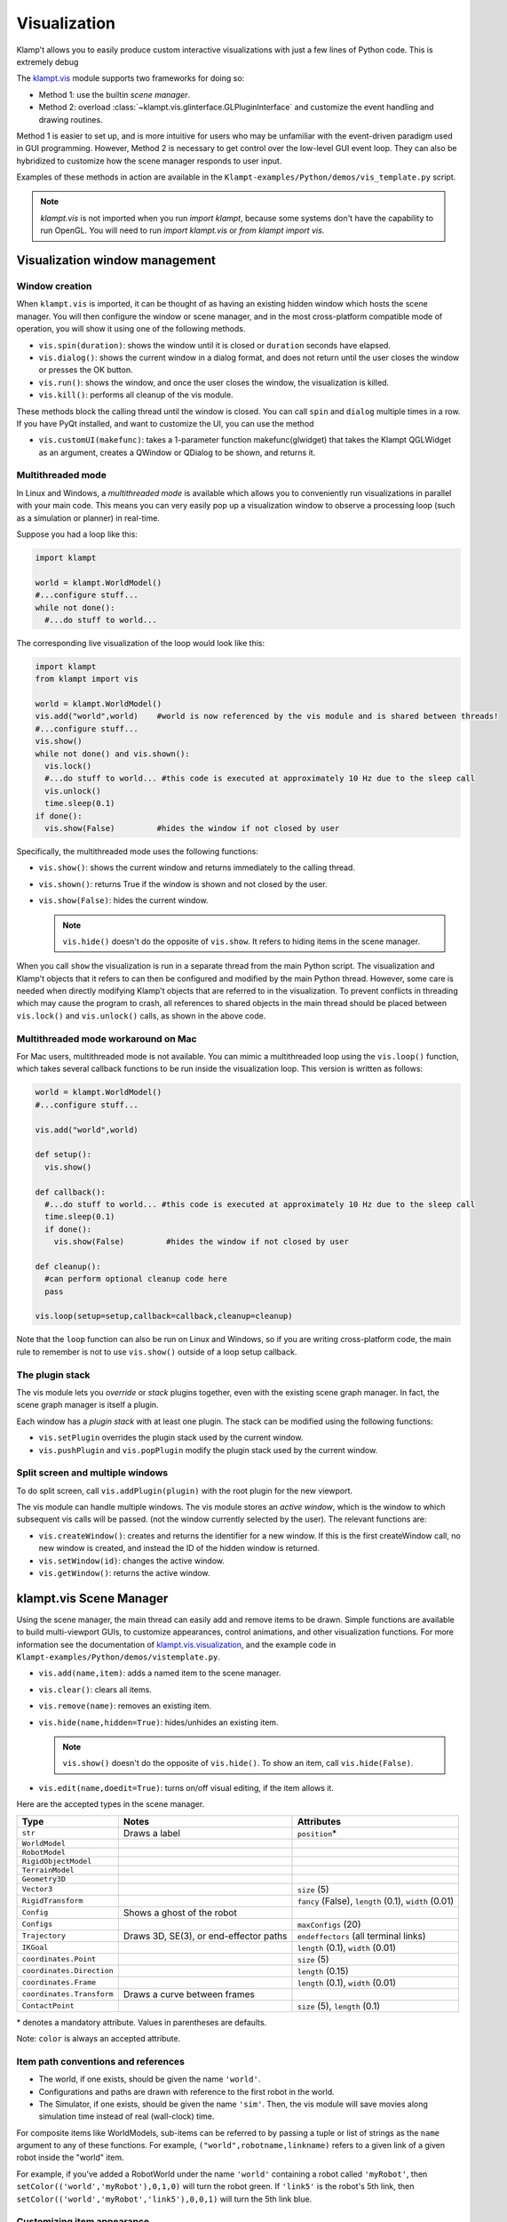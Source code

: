 Visualization
=============================

Klamp't allows you to easily produce custom interactive visualizations
with just a few lines of Python code.  This is extremely debug

The `klampt.vis <klampt.vis.html>`__ module supports two frameworks for
doing so:

-  Method 1: use the builtin *scene manager*.
-  Method 2: overload
   :class:`~klampt.vis.glinterface.GLPluginInterface`
   and customize the event handling and drawing routines.

Method 1 is easier to set up, and is more intuitive for users who may be
unfamiliar with the event-driven paradigm used in GUI programming.
However, Method 2 is necessary to get control over the low-level GUI
event loop. They can also be hybridized to customize how the scene
manager responds to user input.

Examples of these methods in action are available in the
``Klampt-examples/Python/demos/vis_template.py`` script.

.. note::
    `klampt.vis` is not imported when you run `import klampt`, because some
    systems don't have the capability to run OpenGL.  You will need to run
    `import klampt.vis` or `from klampt import vis`.

Visualization window management
--------------------------------

Window creation
~~~~~~~~~~~~~~~~~~~~~~~~~~~~~

When ``klampt.vis`` is imported, it can be thought of as
having an existing hidden window which hosts the scene manager. You will
then configure the window or scene manager, and in the most cross-platform
compatible mode of operation, you will show it using one
of the following methods.

-  ``vis.spin(duration)``: shows the window until it is closed or
   ``duration`` seconds have elapsed.
-  ``vis.dialog()``: shows the current window in a dialog format, and does
   not return until the user closes the window or presses the OK button.
-  ``vis.run()``: shows the window, and once the user closes the window,
   the visualization is killed.
-  ``vis.kill()``: performs all cleanup of the vis module.

These methods block the calling thread until the window is closed.
You can call ``spin`` and ``dialog`` multiple times in a row.  If you have PyQt
installed, and want to customize the UI, you can use the method

-  ``vis.customUI(makefunc)``: takes a 1-parameter function
   makefunc(glwidget) that takes the Klampt QGLWidget as an argument,
   creates a QWindow or QDialog to be shown, and returns it.

Multithreaded mode
~~~~~~~~~~~~~~~~~~~

In Linux and Windows, a *multithreaded mode* is available which allows you
to conveniently run visualizations in parallel with your main code.  This
means you can very easily pop up a visualization window to observe a
processing loop (such as a simulation or planner) in real-time.

Suppose you had a loop like this:

.. code:: python

    import klampt
    
    world = klampt.WorldModel()
    #...configure stuff...
    while not done():
      #...do stuff to world... 

The corresponding live visualization of the loop would look like this:

.. code:: python

    import klampt
    from klampt import vis

    world = klampt.WorldModel()
    vis.add("world",world)    #world is now referenced by the vis module and is shared between threads!
    #...configure stuff...
    vis.show()
    while not done() and vis.shown():
      vis.lock()
      #...do stuff to world... #this code is executed at approximately 10 Hz due to the sleep call
      vis.unlock()
      time.sleep(0.1)
    if done():
      vis.show(False)         #hides the window if not closed by user

Specifically, the multithreaded mode uses the following functions:

-  ``vis.show()``: shows the current window and returns immediately to
   the calling thread.
-  ``vis.shown()``: returns True if the window is shown and not closed
   by the user.
-  ``vis.show(False)``: hides the current window.

   .. note::

      ``vis.hide()`` doesn't do the opposite of ``vis.show``.  It refers to
      hiding items in the scene manager.

When you call ``show`` the visualization is run in a separate thread from
the main Python script. The visualization and Klamp't objects that it refers to can then be
configured and modified by the main Python thread. However, some care is
needed when directly modifying Klamp't objects that are referred to in
the visualization. To prevent conflicts in threading which may cause the
program to crash, all references to shared objects in the main thread
should be placed between ``vis.lock()`` and ``vis.unlock()`` calls, as shown
in the above code.

Multithreaded mode workaround on Mac
~~~~~~~~~~~~~~~~~~~~~~~~~~~~~~~~~~~~~~

For Mac users, multithreaded mode is not available.  You can mimic a
multithreaded loop using the ``vis.loop()`` function, which takes several
callback functions to be run inside the visualization loop.  This version
is written as follows:

.. code:: python

    world = klampt.WorldModel()
    #...configure stuff...

    vis.add("world",world)

    def setup():
      vis.show()

    def callback():
      #...do stuff to world... #this code is executed at approximately 10 Hz due to the sleep call
      time.sleep(0.1)
      if done():
        vis.show(False)         #hides the window if not closed by user

    def cleanup():
      #can perform optional cleanup code here
      pass

    vis.loop(setup=setup,callback=callback,cleanup=cleanup)

Note that the ``loop`` function can also be run on Linux and Windows, so
if you are writing cross-platform code, the main rule to remember is not to use
``vis.show()`` outside of a loop setup callback.



The plugin stack
~~~~~~~~~~~~~~~~~

The vis module lets you *override* or *stack* plugins together,
even with the existing scene graph manager. In fact, the scene graph
manager is itself a plugin. 

Each window has a *plugin stack* with at least one plugin.
The stack can be modified using the following functions:

-  ``vis.setPlugin`` overrides the plugin stack used by the current
   window.
-  ``vis.pushPlugin`` and ``vis.popPlugin`` modify the plugin stack used
   by the current window.


Split screen and multiple windows
~~~~~~~~~~~~~~~~~~~~~~~~~~~~~~~~~

To do split screen, call ``vis.addPlugin(plugin)`` with the root plugin
for the new viewport.

The vis module can handle multiple windows. The vis module stores an
*active window*, which is the window to which subsequent vis calls will
be passed. (not the window currently selected by the user). The relevant
functions are:

-  ``vis.createWindow()``: creates and returns the identifier for a new
   window. If this is the first createWindow call, no new window is
   created, and instead the ID of the hidden window is returned.
-  ``vis.setWindow(id)``: changes the active window.
-  ``vis.getWindow()``: returns the active window.




klampt.vis Scene Manager
-------------------------

Using the scene manager, the main thread can easily add and remove items
to be drawn. Simple functions are available to build multi-viewport
GUIs, to customize appearances, control animations, and other
visualization functions. For more information see the documentation of
`klampt.vis.visualization <klampt.vis.html>`__,
and the example code in
``Klampt-examples/Python/demos/vistemplate.py``.

-  ``vis.add(name,item)``: adds a named item to the scene manager.
-  ``vis.clear()``: clears all items.
-  ``vis.remove(name)``: removes an existing item.
-  ``vis.hide(name,hidden=True)``: hides/unhides an existing item.

   .. note::
      ``vis.show()`` doesn't do the opposite of ``vis.hide()``.  To
      show an item, call ``vis.hide(False)``.

-  ``vis.edit(name,doedit=True)``: turns on/off visual editing, if the
   item allows it.

Here are the accepted types in the scene manager.

+-----------------------------+------------------------------------------+------------------------------------------+
|    Type                     | Notes                                    | Attributes                               |
+=============================+==========================================+==========================================+
| ``str``                     | Draws a label                            | ``position``\*                           |
+-----------------------------+------------------------------------------+------------------------------------------+
| ``WorldModel``              |                                          |                                          |
+-----------------------------+------------------------------------------+------------------------------------------+
| ``RobotModel``              |                                          |                                          |
+-----------------------------+------------------------------------------+------------------------------------------+
| ``RigidObjectModel``        |                                          |                                          |
+-----------------------------+------------------------------------------+------------------------------------------+
| ``TerrainModel``            |                                          |                                          |
+-----------------------------+------------------------------------------+------------------------------------------+
| ``Geometry3D``              |                                          |                                          |
+-----------------------------+------------------------------------------+------------------------------------------+
| ``Vector3``                 |                                          | ``size`` (5)                             |
+-----------------------------+------------------------------------------+------------------------------------------+
| ``RigidTransform``          |                                          | ``fancy`` (False), ``length`` (0.1),     |
|                             |                                          | ``width`` (0.01)                         |
+-----------------------------+------------------------------------------+------------------------------------------+
| ``Config``                  | Shows a ghost of the robot               |                                          |
+-----------------------------+------------------------------------------+------------------------------------------+
| ``Configs``                 |                                          | ``maxConfigs`` (20)                      |
+-----------------------------+------------------------------------------+------------------------------------------+
| ``Trajectory``              | Draws 3D, SE(3), or end-effector paths   | ``endeffectors`` (all terminal links)    |
+-----------------------------+------------------------------------------+------------------------------------------+
| ``IKGoal``                  |                                          | ``length`` (0.1), ``width`` (0.01)       |
+-----------------------------+------------------------------------------+------------------------------------------+
| ``coordinates.Point``       |                                          | ``size`` (5)                             |
+-----------------------------+------------------------------------------+------------------------------------------+
| ``coordinates.Direction``   |                                          | ``length`` (0.15)                        |
+-----------------------------+------------------------------------------+------------------------------------------+
| ``coordinates.Frame``       |                                          | ``length`` (0.1), ``width`` (0.01)       |
+-----------------------------+------------------------------------------+------------------------------------------+
| ``coordinates.Transform``   | Draws a curve between frames             |                                          |
+-----------------------------+------------------------------------------+------------------------------------------+
| ``ContactPoint``            |                                          | ``size`` (5), ``length`` (0.1)           |
+-----------------------------+------------------------------------------+------------------------------------------+

\* denotes a mandatory attribute.  Values in parentheses are defaults.

Note: ``color`` is always an accepted attribute.

Item path conventions and references
~~~~~~~~~~~~~~~~~~~~~~~~~~~~~~~~~~~~~

-  The world, if one exists, should be given the name ``'world'``.
-  Configurations and paths are drawn with reference to the first robot
   in the world.
-  The Simulator, if one exists, should be given the name ``'sim'``.
   Then, the vis module will save movies along simulation time instead
   of real (wall-clock) time.

For composite items like WorldModels, sub-items can be referred to by
passing a tuple or list of strings as the ``name`` argument to any of
these functions. For example, ``("world",robotname,linkname)`` refers
to a given link of a given robot inside the "world" item.

For example, if you've added a RobotWorld under the name ``'world'`` containing a
robot called ``'myRobot'``, then ``setColor(('world','myRobot'),0,1,0)`` will
turn the robot green. If ``'link5'`` is the robot's 5th link, then
``setColor(('world','myRobot','link5'),0,0,1)`` will turn the 5th
link blue.

Customizing item appearance
~~~~~~~~~~~~~~~~~~~~~~~~~~~

TODO: describe these functions

Animations
~~~~~~~~~~

The scene manager accepts animations for certain types of items.
Animations are currently supported for points, so3 elements, se3
elements, rigid objects, and robots.

-  ``vis.animate(name,animation,speed=1.0,endBehavior='loop')``: Sends
   an animation to the
   object. May be a Trajectory or a list of configurations.

   -  ``speed``: a modulator on the animation speed. If the animation is
      a list of
      milestones, it is by default run at 1 milestone per second.
   -  ``endBehavior``: either 'loop' (animation repeats forever) or
      'halt' (plays once).

-  ``vis.pauseAnimation(paused=True)``: Turns on/off animation globally.
-  ``vis.stepAnimation(amount)``: Moves forward the animation time by
   the given amount, in seconds.
-  \`vis.animationTime(newtime=None): Gets/sets the current animation
   time

   -  If newtime == None (default), this gets the animation time.
   -  If newtime != None, this sets a new animation time.



Making your own plugins
-----------------------

The :class:`~klampt.vis.glinterface.GLPluginInterface` class allows plugins functions to draw,
process mouse and keyboard input, etc. Users are also welcome to use
Klamp't object OpenGL calls in their own frameworks. For more
information, see the :class:`~klampt.vis.glinterface.GLPluginInterface` documentation 
and the simple example file
``Klampt-examples/Python/demos/gl_vis.py``.

For each GUI event (display, mousefunc, etc), the event cascades through
the plugin stack until one plugin's handler catches it by returning
True. Note: when implementing a plugin, you should not call any handler
functions yourself. Instead, the GUI will call these in response to OS
events. As a result, ``GLPluginInterface`` handlers are run inside the
visualization thread, and will not need to call the ``vis.lock()`` and
``vis.unlock()`` functions to modify Klamp't objects.

**Handlers:**

-  ``plugin.initialize()``: called once when OpenGL has been initialized
-  ``plugin.displayfunc()``: called each refresh cycle. No OpenGL calls
   have been set up here.
-  ``plugin.display()``: called each refresh cycle, with the background
   cleared and the current 3D perspective camera viewport set.
-  ``plugin.display_screen()``: called each refresh cycle, with the
   OpenGL viewport aligned to the window in orthographic projection.
   Used to draw text.
-  ``plugin.reshapefunc(w,h)``: called when the user or OS resizes the
   window.
-  ``plugin.keyboardfunc(c,x,y)``: called when the user types character
   c with the mouse at (x,y).
-  ``plugin.keyboardupfunc(c,x,y)``: called when the keyboard character
   c is released with the mouse at (x,y).
-  ``plugin.mousefunc(button,state,x,y)``: called when the mouse is
   clicked or released, with a given button, state, and position (x,y)
-  ``plugin.motionfunc(x,y,dx,dy)``: called when the mouse is moved to
   (x,y) with delta (dx,dy) from its previous position.
-  ``plugin.idle()``: called when the GUI is not working.
-  \`plugin.eventfunc(type,args=""): Generic hook for other events,
   e.g., button presses, from the GUI.
-  ``plugin.closefunc()``: called before the viewport is closed.

**Configuration functions** (these may be called during plugin setup,
especially during initialize())

-  ``plugin.add_action(callback,short_name,key,description=None)``:
   Defines a new generic GUI action. The action will be available in a
   menu in Qt or as keyboard commands in GLUT.
-  ``plugin.reshape(w,h)``: Asks to resize the viewport.
-  ``plugin.idlesleep(seconds)``: Asks to sleep the idle function.
   Usually called in idle to approximate a fixed-time loop."""
-  ``plugin.modifiers()``: Retrieves a list of currently pressed
   keyboard modifiers, i.e., combinations of 'ctrl', 'shift', 'alt'.
-  ``plugin.refresh()``: Asks the GUI for a redraw. If you are animating
   something, this must be called in ``idle()``.
-  ``plugin.draw_text(point,text,size=12,color=None)``: Draws text of
   the given size and color at the point (x,y) or (x,y,z).
-  ``plugin.click_ray(x,y)``: Returns the world-space ray
   (source,direction) associated with the camera click at x,y.
-  ``plugin.viewport()``: Retrieves the Viewport instance associated
   with the window.

Drawing your own world
~~~~~~~~~~~~~~~~~~~~~~~

You can completely override the standard vis scene manager using your own plugin,
but you will be responsible for all UI and OpenGL drawing functions.
Klampt provides convenience plugin base classes that show worlds and simulations in
the `klampt.vis.glrobotprogram <klampt.vis.glrobotprogram.html>`__ module. 

The following code shows how to subclass the :class:`~klampt.vis.glrobotprogram.GLWorldPlugin`
class, as well as the *mousefunc* and *motionfunc* callbacks to capture mouse clicks.

.. code:: python

    import klampt
    from klampt import vis
    from klampt.vis.glrobotprogram import GLWorldPlugin

    class MyPlugin(GLWorldPlugin):
      def __init__(self,world):
        GLWorldPlugin.__init__(self,world)

      def mousefunc(self,button,state,x,y):
        #Put your mouse handler here
        #the current example prints out the list of objects clicked whenever
        #you right click
        print "mouse",button,state,x,y
        if button==2:
          if state==0:
            print [o.getName() for o in self.click_world(x,y)]
            return
        GLWorldPlugin.mousefunc(self,button,state,x,y)

      def motionfunc(self,x,y,dx,dy):
        return GLWorldPlugin.motionfunc(self,x,y,dx,dy)
    
    world = klampt.WorldModel()
    if not world.readFile("Klampt-examples/data/athlete_plane.xml"):
      raise RuntimeError("Couldn't load world")
    vis.run(MyPlugin(world))


